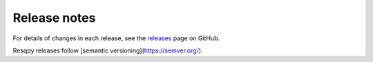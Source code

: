Release notes
=============

For details of changes in each release, see the
`releases <https://github.com/bp/resqpy/releases>`_ page on GitHub.

Resqpy releases follow [semantic versioning](https://semver.org/). 
